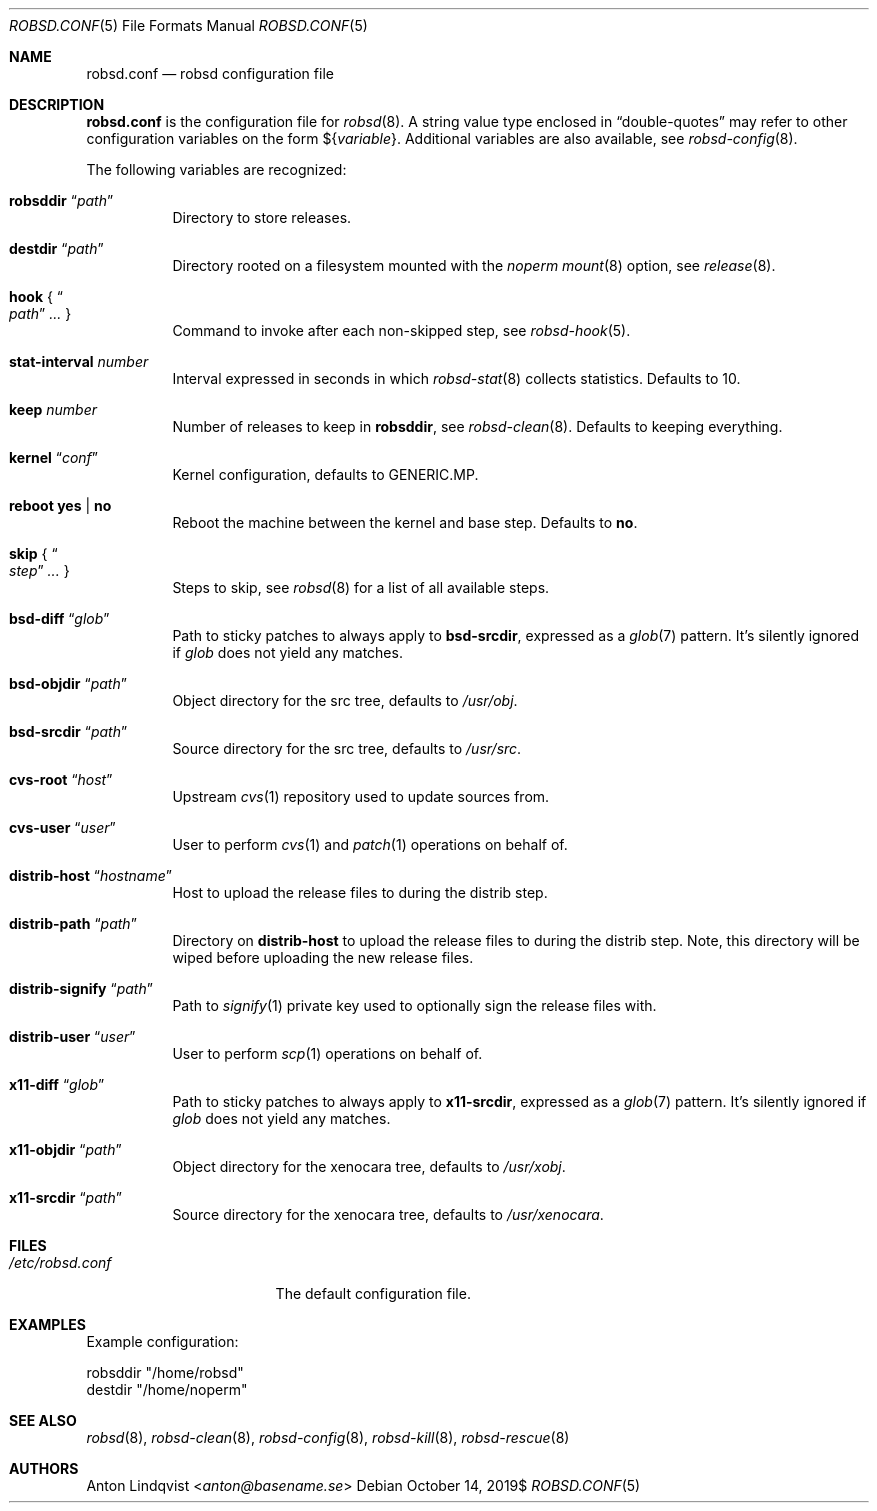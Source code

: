 .Dd $Mdocdate: October 14 2019$
.Dt ROBSD.CONF 5
.Os
.Sh NAME
.Nm robsd.conf
.Nd robsd configuration file
.Sh DESCRIPTION
.Nm
is the configuration file for
.Xr robsd 8 .
A string value type enclosed in
.Dq double-quotes
may refer to other configuration variables on the form
.No \(Do Ns Brq Ar variable .
Additional variables are also available, see
.Xr robsd-config 8 .
.Pp
The following variables are recognized:
.Bl -tag -width Ds
.It Ic robsddir Dq Ar path
Directory to store releases.
.It Ic destdir Dq Ar path
Directory rooted on a filesystem mounted with the
.Em noperm
.Xr mount 8
option, see
.Xr release 8 .
.It Ic hook No { Do Ar path Dc Ar ... No }
Command to invoke after each non-skipped step,
see
.Xr robsd-hook 5 .
.It Ic stat-interval Ar number
Interval expressed in seconds in which
.Xr robsd-stat 8
collects statistics.
Defaults to 10.
.It Ic keep Ar number
Number of releases to keep in
.Ic robsddir ,
see
.Xr robsd-clean 8 .
Defaults to keeping everything.
.It Ic kernel Dq Ar conf
Kernel configuration, defaults to GENERIC.MP.
.It Ic reboot yes | no
Reboot the machine between the kernel and base step.
Defaults to
.Ic no .
.It Ic skip No { Do Ar step Dc Ar ... No }
Steps to skip, see
.Xr robsd 8
for a list of all available steps.
.It Ic bsd-diff Dq Ar glob
Path to sticky patches to always apply to
.Ic bsd-srcdir ,
expressed as a
.Xr glob 7
pattern.
It's silently ignored if
.Ar glob
does not yield any matches.
.It Ic bsd-objdir Dq Ar path
Object directory for the src tree, defaults to
.Pa /usr/obj .
.It Ic bsd-srcdir Dq Ar path
Source directory for the src tree, defaults to
.Pa /usr/src .
.It Ic cvs-root Dq Ar host
Upstream
.Xr cvs 1
repository used to update sources from.
.It Ic cvs-user Dq Ar user
User to perform
.Xr cvs 1
and
.Xr patch 1
operations on behalf of.
.It Ic distrib-host Dq Ar hostname
Host to upload the release files to during the distrib step.
.It Ic distrib-path Dq Ar path
Directory on
.Ic distrib-host
to upload the release files to during the distrib step.
Note, this directory will be wiped before uploading the new release files.
.It Ic distrib-signify Dq Ar path
Path to
.Xr signify 1
private key used to optionally sign the release files with.
.It Ic distrib-user Dq Ar user
User to perform
.Xr scp 1
operations on behalf of.
.It Ic x11-diff Dq Ar glob
Path to sticky patches to always apply to
.Ic x11-srcdir ,
expressed as a
.Xr glob 7
pattern.
It's silently ignored if
.Ar glob
does not yield any matches.
.It Ic x11-objdir Dq Ar path
Object directory for the xenocara tree, defaults to
.Pa /usr/xobj .
.It Ic x11-srcdir Dq Ar path
Source directory for the xenocara tree, defaults to
.Pa /usr/xenocara .
.El
.Sh FILES
.Bl -tag -width "/etc/robsd.conf"
.It Pa /etc/robsd.conf
The default configuration file.
.El
.Sh EXAMPLES
Example configuration:
.Bd -literal
robsddir "/home/robsd"
destdir "/home/noperm"
.Ed
.Sh SEE ALSO
.Xr robsd 8 ,
.Xr robsd-clean 8 ,
.Xr robsd-config 8 ,
.Xr robsd-kill 8 ,
.Xr robsd-rescue 8
.Sh AUTHORS
.An Anton Lindqvist Aq Mt anton@basename.se
